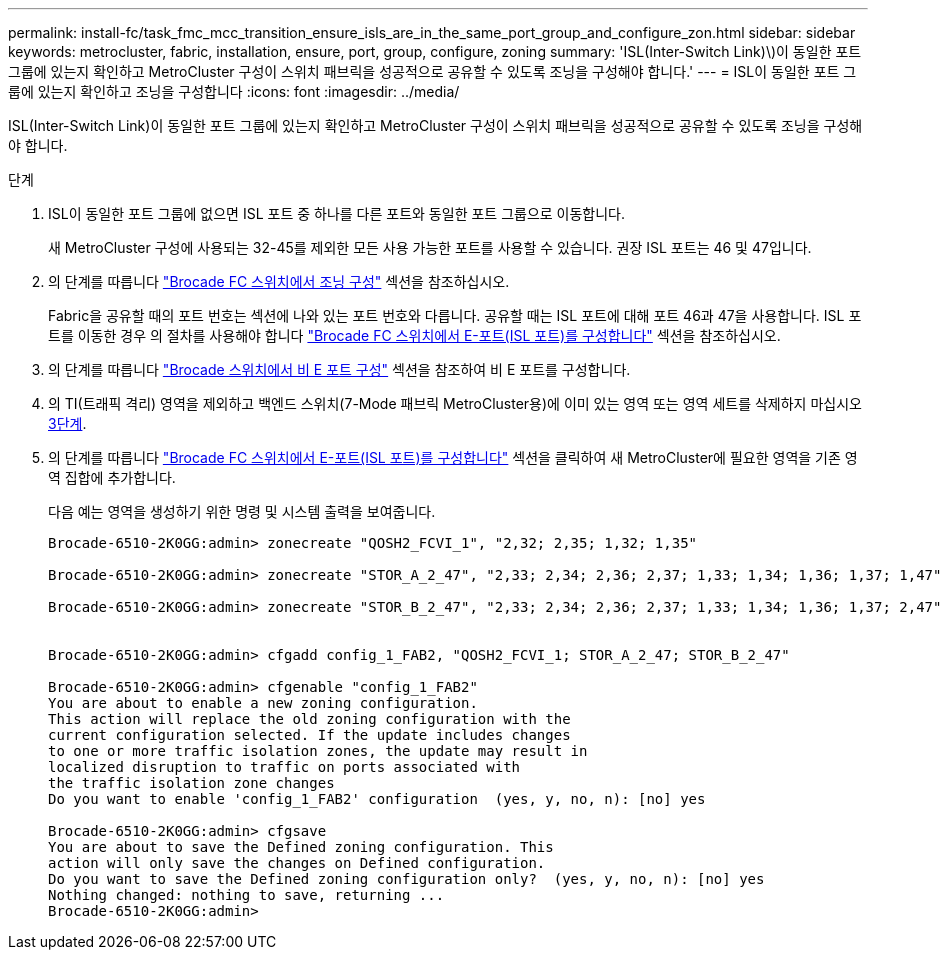 ---
permalink: install-fc/task_fmc_mcc_transition_ensure_isls_are_in_the_same_port_group_and_configure_zon.html 
sidebar: sidebar 
keywords: metrocluster, fabric, installation, ensure, port, group, configure, zoning 
summary: 'ISL(Inter-Switch Link)\)이 동일한 포트 그룹에 있는지 확인하고 MetroCluster 구성이 스위치 패브릭을 성공적으로 공유할 수 있도록 조닝을 구성해야 합니다.' 
---
= ISL이 동일한 포트 그룹에 있는지 확인하고 조닝을 구성합니다
:icons: font
:imagesdir: ../media/


[role="lead"]
ISL(Inter-Switch Link)이 동일한 포트 그룹에 있는지 확인하고 MetroCluster 구성이 스위치 패브릭을 성공적으로 공유할 수 있도록 조닝을 구성해야 합니다.

.단계
. ISL이 동일한 포트 그룹에 없으면 ISL 포트 중 하나를 다른 포트와 동일한 포트 그룹으로 이동합니다.
+
새 MetroCluster 구성에 사용되는 32-45를 제외한 모든 사용 가능한 포트를 사용할 수 있습니다. 권장 ISL 포트는 46 및 47입니다.

. 의 단계를 따릅니다 link:task_fcsw_brocade_configure_the_brocade_fc_switches_supertask.html["Brocade FC 스위치에서 조닝 구성"] 섹션을 참조하십시오.
+
Fabric을 공유할 때의 포트 번호는 섹션에 나와 있는 포트 번호와 다릅니다. 공유할 때는 ISL 포트에 대해 포트 46과 47을 사용합니다. ISL 포트를 이동한 경우 의 절차를 사용해야 합니다 link:task_fcsw_brocade_configure_the_brocade_fc_switches_supertask.html["Brocade FC 스위치에서 E-포트(ISL 포트)를 구성합니다"] 섹션을 참조하십시오.

. [[step3_zones]]의 단계를 따릅니다 link:task_fcsw_brocade_configure_the_brocade_fc_switches_supertask.html["Brocade 스위치에서 비 E 포트 구성"] 섹션을 참조하여 비 E 포트를 구성합니다.
. 의 TI(트래픽 격리) 영역을 제외하고 백엔드 스위치(7-Mode 패브릭 MetroCluster용)에 이미 있는 영역 또는 영역 세트를 삭제하지 마십시오 <<step3_zones,3단계>>.
. 의 단계를 따릅니다 link:task_fcsw_brocade_configure_the_brocade_fc_switches_supertask.html["Brocade FC 스위치에서 E-포트(ISL 포트)를 구성합니다"] 섹션을 클릭하여 새 MetroCluster에 필요한 영역을 기존 영역 집합에 추가합니다.
+
다음 예는 영역을 생성하기 위한 명령 및 시스템 출력을 보여줍니다.

+
[listing]
----
Brocade-6510-2K0GG:admin> zonecreate "QOSH2_FCVI_1", "2,32; 2,35; 1,32; 1,35"

Brocade-6510-2K0GG:admin> zonecreate "STOR_A_2_47", "2,33; 2,34; 2,36; 2,37; 1,33; 1,34; 1,36; 1,37; 1,47"

Brocade-6510-2K0GG:admin> zonecreate "STOR_B_2_47", "2,33; 2,34; 2,36; 2,37; 1,33; 1,34; 1,36; 1,37; 2,47"


Brocade-6510-2K0GG:admin> cfgadd config_1_FAB2, "QOSH2_FCVI_1; STOR_A_2_47; STOR_B_2_47"

Brocade-6510-2K0GG:admin> cfgenable "config_1_FAB2"
You are about to enable a new zoning configuration.
This action will replace the old zoning configuration with the
current configuration selected. If the update includes changes
to one or more traffic isolation zones, the update may result in
localized disruption to traffic on ports associated with
the traffic isolation zone changes
Do you want to enable 'config_1_FAB2' configuration  (yes, y, no, n): [no] yes

Brocade-6510-2K0GG:admin> cfgsave
You are about to save the Defined zoning configuration. This
action will only save the changes on Defined configuration.
Do you want to save the Defined zoning configuration only?  (yes, y, no, n): [no] yes
Nothing changed: nothing to save, returning ...
Brocade-6510-2K0GG:admin>
----

